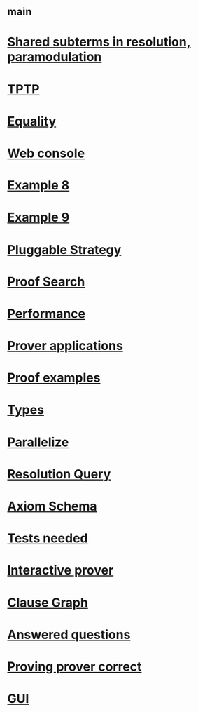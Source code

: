 #+STARTUP: showall
* [[file:_main.org][_main]]
* [[file:Shared subterms in resolution, paramodulation.org][Shared subterms in resolution, paramodulation]]
* [[file:TPTP.org][TPTP]]
* [[file:Equality.org][Equality]]
* [[file:Web console.org][Web console]]
* [[file:Example 8.org][Example 8]]
* [[file:Example 9.org][Example 9]]
* [[file:Pluggable Strategy.org][Pluggable Strategy]]
* [[file:Proof Search.org][Proof Search]]
* [[file:Performance.org][Performance]]
* [[file:Prover applications.org][Prover applications]]
* [[file:Proof examples.org][Proof examples]]
* [[file:Types.org][Types]]
* [[file:Parallelize.org][Parallelize]]
* [[file:Resolution Query.org][Resolution Query]]
* [[file:Axiom Schema.org][Axiom Schema]]
* [[file:Tests needed.org][Tests needed]]
* [[file:Interactive prover.org][Interactive prover]]
* [[file:Clause Graph.org][Clause Graph]]
* [[file:Answered questions.org][Answered questions]]
* [[file:Proving prover correct.org][Proving prover correct]]
* [[file:gui.org][GUI]]
